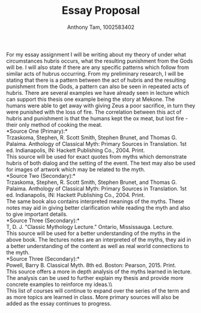 #+author: Anthony Tam, 1002583402
#+title: Essay Proposal
#+LATEX_HEADER:\usepackage[margin=0.75in]{geometry}
#+OPTIONS: toc:nil

For my essay assignment I will be writing about my theory of under what
circumstances hubris occurs, what the resulting punishment from the Gods will be.
I will also state if there are any specific patterns which follow from
similar acts of hubrus occurring. From my preliminary research, I will be
stating that there is a pattern between the act of hubris and the resulting
punishment from the Gods, a pattern can also be seen in repeated acts of
hubris. There are several examples we have already seen in lecture which
can support this thesis one example being the story at Mekone. The humans
were able to get away with giving Zeus a poor sacrifice, in turn they were
punished with the loss of fire. The correlation between this act of hubris
and punishment is that the humans kept the ox meat, but lost fire - their
only method of cooking the meat.\\

*Source One (Primary):*\\
Trzaskoma, Stephen, R. Scott Smith, Stephen Brunet, and Thomas G. Palaima.
Anthology of Classical Myth: Primary Sources in Translation. 1st ed.
Indianapolis, IN: Hackett Publishing Co., 2004. Print.\\ 

This source will be used for exact quotes from myths which demonstrate
hubris of both dialog and the setting of the event. The text may also be used
for images of artwork which may be related to the myth.\\

*Source Two (Secondary):*\\
Trzaskoma, Stephen, R. Scott Smith, Stephen Brunet, and Thomas G. Palaima.
Anthology of Classical Myth: Primary Sources in Translation. 1st ed.
Indianapolis, IN: Hackett Publishing Co., 2004. Print. \\

The same book also contains interpreted meanings of the myths. These notes
may aid in giving better clarification while reading the myth and also to give
important details.\\

*Source Three (Secondary):*\\
T, D. J. "Classic Mythology Lecture." Ontario, Mississauga. Lecture.\\

This source will be used for a better understanding of the myths in the
above book. The lectures notes are an interpreted of the myths, they
aid in a better understanding of the content as well as real world connections
to the myth.\\

*Source Three (Secondary):*\\
Powell, Barry B. Classical Myth. 8th ed. Boston: Pearson, 2015. Print.\\

This source offers a more in depth analysis of the myths learned in lecture. 
The analysis can be used to further explain my thesis and provide more concrete
examples to reinforce my ideas.\\\\

This list of courses will continue to expand over the series of the term and as more
topics are learned in class. More primary sources will also be added as the essay continues
to progress.
